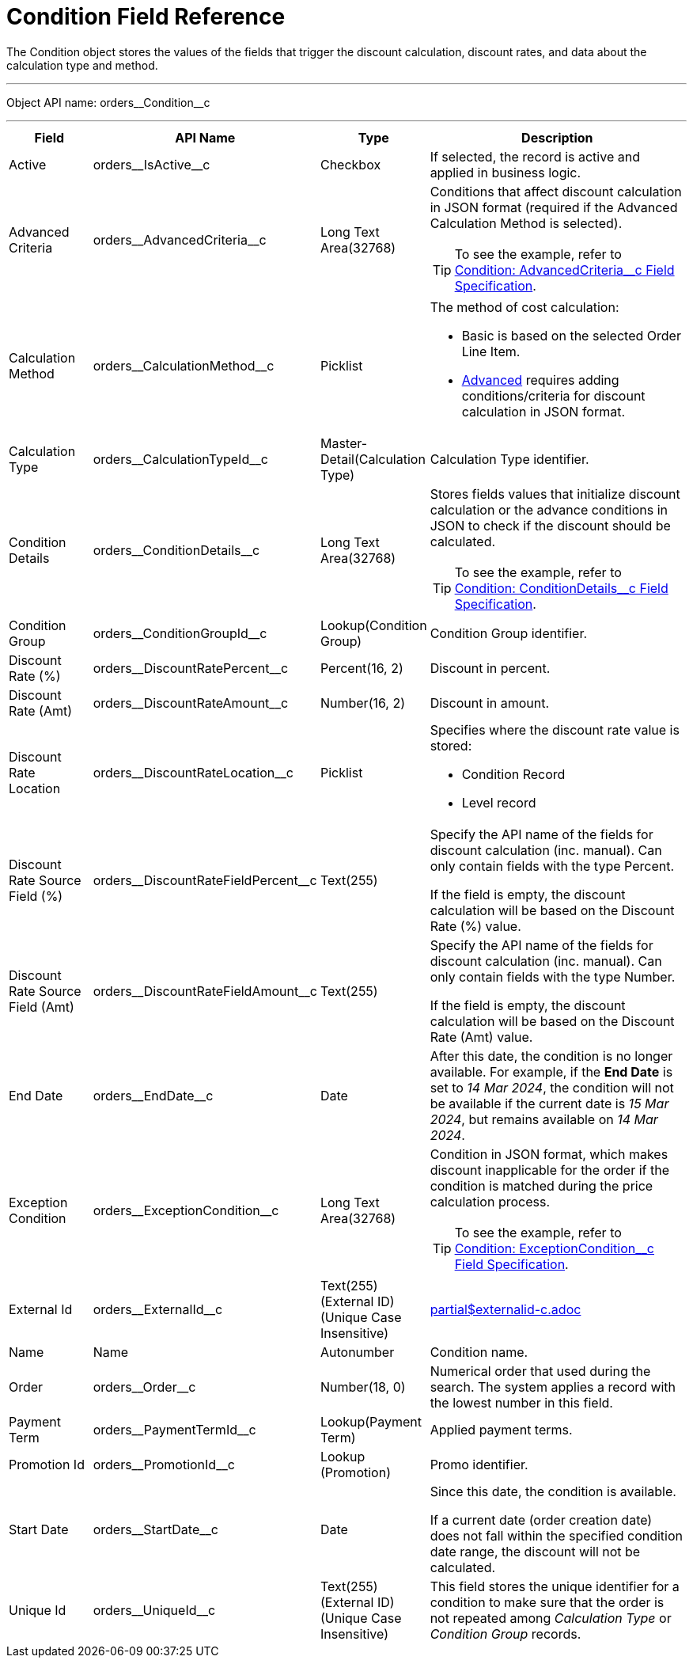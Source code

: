 = Condition Field Reference

The [.object]#Condition# object stores the values of the fields that trigger the discount calculation, discount rates, and data about the calculation type and method.

'''''

Object API name: [.apiobject]#orders\__Condition__c#

'''''

[width="100%",cols="15%,20%,10%,55%"]
|===
|*Field* |*API Name* |*Type* |*Description*

|Active |[.apiobject]#orders\__IsActive__c# |Checkbox |If selected, the record is active and applied in business logic.

|Advanced Criteria
|[.apiobject]#orders\__AdvancedCriteria__c# |Long Text
Area(32768) a| Conditions that affect discount calculation in JSON format (required if the Advanced Calculation Method is selected).

TIP: To see the example, refer to xref:./condition-advancedcriteria-c-field-specification.adoc[Condition: AdvancedCriteria__c Field Specification].

|Calculation Method
|[.apiobject]#orders\__CalculationMethod__c# a|Picklist a|
The method of cost calculation:

* Basic is based on the selected Order Line Item.
* xref:./condition-advancedcriteria-c-field-specification.adoc[Advanced]
requires adding conditions/criteria for discount calculation in JSON format.

|Calculation Type
|[.apiobject]#orders\__CalculationTypeId__c#
|Master-Detail(Calculation Type) |Calculation Type identifier.

|Condition Details
|[.apiobject]#orders\__ConditionDetails__c# a| Long Text Area(32768)
a| Stores fields values that initialize discount calculation or the advance conditions in JSON to check if the discount should be calculated.

TIP: To see the example, refer to xref:./condition-conditiondetails-c-field-specification.adoc[Condition: ConditionDetails__c Field Specification].

|Condition Group |[.apiobject]#orders\__ConditionGroupId__c#
|Lookup(Condition Group) |Condition Group identifier.

|Discount Rate (%) |[.apiobject]#orders\__DiscountRatePercent__c# a| Percent(16, 2)
|Discount in percent.
|Discount Rate (Amt)
|[.apiobject]#orders\__DiscountRateAmount__c# a| Number(16, 2)
|Discount in amount.
|Discount Rate Location
|[.apiobject]#orders\__DiscountRateLocation__c# a|Picklist a|
Specifies where the discount rate value is stored:

* Condition Record
* Level record

|Discount Rate Source Field (%)
|[.apiobject]#orders\__DiscountRateFieldPercent__c#
|Text(255) a| Specify the API name of the fields for discount calculation (inc. manual). Can only contain fields with the type Percent.

If the field is empty, the discount calculation will be based on the Discount Rate (%) value.

|Discount Rate Source Field (Amt) |[.apiobject]#orders\__DiscountRateFieldAmount__c#
|Text(255) a| Specify the API name of the fields for discount calculation (inc. manual). Can only contain fields with the type Number.

If the field is empty, the discount calculation will be based on the Discount Rate (Amt) value.

|End Date |[.apiobject]#orders\__EndDate__c# |Date |After this date, the condition is no longer available. For example, if the *End Date* is set to _14 Mar 2024_, the condition will not be available if the current date is _15 Mar 2024_, but remains available on _14 Mar 2024_.

|Exception Condition |[.apiobject]#orders\__ExceptionCondition__c# |Long Text Area(32768) a| Condition in JSON format, which makes discount inapplicable for the order if the condition is matched during the price calculation process.

TIP: To see the example, refer to xref:./condition-exceptioncondition-c-field-specification.adoc[Condition: ExceptionCondition__c Field Specification].

|External Id |[.apiobject]#orders\__ExternalId__c# |Text(255) (External ID) (Unique Case Insensitive) a|include::partial$externalid-c.adoc[]
|Name |[.apiobject]#Name# |Autonumber |Condition name.

|Order |[.apiobject]#orders\__Order__c# |Number(18, 0)
|Numerical order that used during the search. The system applies a record with the lowest number in this field.

|Payment Term |[.apiobject]#orders\__PaymentTermId__c# |Lookup(Payment Term) |Applied payment terms.

|Promotion Id |[.apiobject]#orders\__PromotionId__c# |Lookup (Promotion) |Promo identifier.

|Start Date |[.apiobject]#orders\__StartDate__c# |Date a|
Since this date, the condition is available.

If a current date (order creation date) does not fall within the specified condition date range, the discount will not be calculated.

|Unique Id |[.apiobject]#orders\__UniqueId__c# |Text(255) (External ID) (Unique Case Insensitive) |This field stores the unique identifier for a condition to make sure that the order is not repeated among _Calculation Type_ or _Condition Group_ records.
|===
